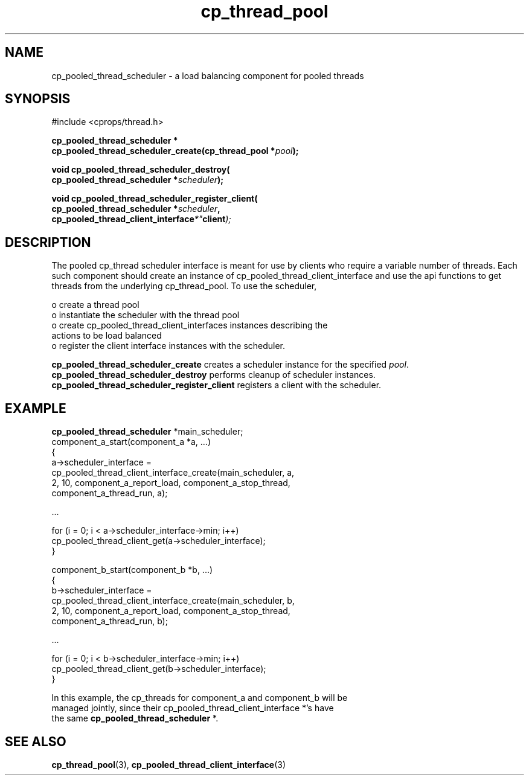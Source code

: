 .TH "cp_thread_pool" 3 "OCTOBER 2005" "libcprops" "cp_thread_pool"
.SH NAME
cp_pooled_thread_scheduler \- a load balancing component for pooled threads
.SH SYNOPSIS
#include <cprops/thread.h>

.BI "cp_pooled_thread_scheduler *"
.ti +5n
.BI "cp_pooled_thread_scheduler_create(cp_thread_pool *" pool ");
.sp
.BI "void cp_pooled_thread_scheduler_destroy("
.ti +10n
.BI "cp_pooled_thread_scheduler *" scheduler ");
.sp
.BI "void cp_pooled_thread_scheduler_register_client("
.ti +10n
.BI "cp_pooled_thread_scheduler *" scheduler ",
.ti +10n
.BI cp_pooled_thread_client_interface *" client ");
.sp
.SH DESCRIPTION
.br
The pooled cp_thread scheduler interface is meant for use by clients who 
require a variable number of threads. Each such component should create an 
instance of cp_pooled_thread_client_interface and use the api functions to get 
threads from the underlying cp_thread_pool. To use the scheduler,
.sp
 o create a thread pool 
.br
 o instantiate the scheduler with the thread pool
.br
 o create cp_pooled_thread_client_interfaces instances describing the 
.ti +3n
actions to be load balanced
.br
 o register the client interface instances with the scheduler.
.sp
.B cp_pooled_thread_scheduler_create
creates a scheduler instance for the specified \fIpool\fP. 
.B cp_pooled_thread_scheduler_destroy
performs cleanup of scheduler instances.
.B cp_pooled_thread_scheduler_register_client
registers a client with the scheduler.
.SH EXAMPLE
.PP
.nf

\fBcp_pooled_thread_scheduler\fP *main_scheduler; 
...
component_a_start(component_a *a, ...)
{
    a->scheduler_interface = 
        cp_pooled_thread_client_interface_create(main_scheduler, a, 
            2, 10, component_a_report_load, component_a_stop_thread, 
            component_a_thread_run, a);
.PP
\fP\fP
.PP
\fC\fC
.PP
.nf
     ...
.PP
\fP\fP
.PP
\fC\fC
.PP
.nf
    for (i = 0; i < a->scheduler_interface->min; i++)
        cp_pooled_thread_client_get(a->scheduler_interface);
}
.PP
\fP\fP
.PP
\fC\fC
.PP
.nf
component_b_start(component_b *b, ...)
{
    b->scheduler_interface = 
        cp_pooled_thread_client_interface_create(main_scheduler, b, 
            2, 10, component_a_report_load, component_a_stop_thread, 
            component_a_thread_run, b);
.PP
\fP\fP
.PP
\fC\fC
.PP
.nf
     ...
.PP
\fP\fP
.PP
\fC\fC
.PP
.nf
    for (i = 0; i < b->scheduler_interface->min; i++)
        cp_pooled_thread_client_get(b->scheduler_interface);
}
.PP
\fP\fP
.PP
\fC\fC
.PP
.nf
 
.PP

.br
In this example, the cp_threads for component_a and component_b will be 
managed jointly, since their cp_pooled_thread_client_interface *'s have
the same \fBcp_pooled_thread_scheduler\fP *. \fP\fP
.PP
\fC\fC\fP\fP
.PP
.SH SEE ALSO
.BR cp_thread_pool (3),
.BR cp_pooled_thread_client_interface (3)

